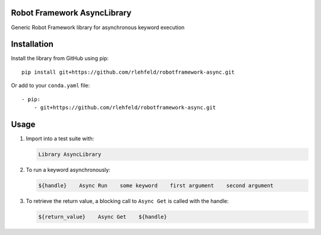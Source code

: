 Robot Framework AsyncLibrary
============================
Generic Robot Framework library for asynchronous keyword execution

Installation
============
Install the library from GitHub using pip:

::

    pip install git+https://github.com/rlehfeld/robotframework-async.git

Or add to your ``conda.yaml`` file:

::

    - pip:
        - git+https://github.com/rlehfeld/robotframework-async.git


Usage
=====

#) Import into a test suite with:

   .. code:: robotframework

      Library AsyncLibrary

#) To run a keyword asynchronously:

   .. code:: robotframework

      ${handle}    Async Run    some keyword    first argument    second argument

#) To retrieve the return value, a blocking call to ``Async Get`` is called with the handle:

   .. code:: robotframework

      ${return_value}    Async Get    ${handle}
